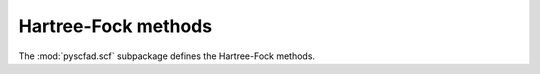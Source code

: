 .. _scf:

====================
Hartree-Fock methods
====================

The :mod:`pyscfad.scf` subpackage defines the Hartree-Fock methods.

.. autosummary::
   :toctree: api/
   :recursive:

   pyscfad.scf
